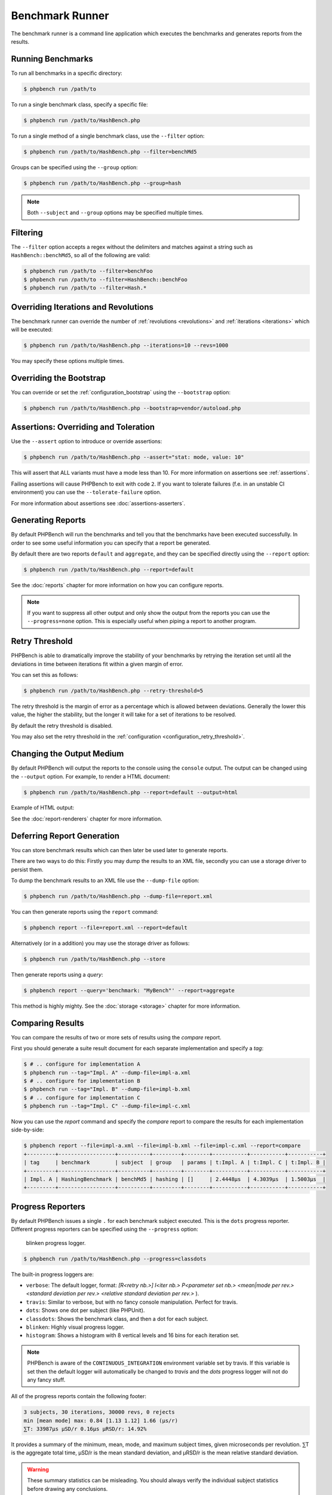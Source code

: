 Benchmark Runner
================

The benchmark runner is a command line application which executes the
benchmarks and generates reports from the results.

Running Benchmarks
------------------

To run all benchmarks in a specific directory:

.. code-block:: bash

    $ phpbench run /path/to

To run a single benchmark class, specify a specific file:

.. code-block:: bash

    $ phpbench run /path/to/HashBench.php

To run a single method of a single benchmark class, use the ``--filter``
option:

.. code-block:: bash

    $ phpbench run /path/to/HashBench.php --filter=benchMd5

Groups can be specified using the ``--group`` option:

.. code-block:: bash

    $ phpbench run /path/to/HashBench.php --group=hash

.. note::

    Both ``--subject`` and ``--group`` options may be specified multiple
    times.

.. _filtering:

Filtering
---------

The ``--filter`` option accepts a regex without the delimiters and matches
against a string such as ``HashBench::benchMd5``, so all of the following are
valid:

.. code-block:: bash

    $ phpbench run /path/to --filter=benchFoo
    $ phpbench run /path/to --filter=HashBench::benchFoo
    $ phpbench run /path/to --filter=Hash.*

.. _overriding_iterations_and_revolutions:

Overriding Iterations and Revolutions
-------------------------------------

The benchmark runner can override the number of :ref:`revolutions
<revolutions>` and
:ref:`iterations <iterations>` which will be executed:

.. code-block:: bash

    $ phpbench run /path/to/HashBench.php --iterations=10 --revs=1000

You may specify these options multiple times.

Overriding the Bootstrap
------------------------

You can override or set the :ref:`configuration_bootstrap` using the
``--bootstrap`` option:

.. code-block:: bash

    $ phpbench run /path/to/HashBench.php --bootstrap=vendor/autoload.php

Assertions: Overriding and Toleration
-------------------------------------

Use the ``--assert`` option to introduce or override assertions:

.. code-block:: bash

    $ phpbench run /path/to/HashBench.php --assert="stat: mode, value: 10"

This will assert that ALL variants must have a mode less than 10. For more
information on assertions see :ref:`assertions`.

Failing assertions will cause PHPBench to exit with code ``2``. If you want to
tolerate failures (f.e. in an unstable CI environment) you can use the
``--tolerate-failure`` option.

For more information about assertions see :doc:`assertions-asserters`.

Generating Reports
------------------

By default PHPBench will run the benchmarks and tell you that the benchmarks
have been executed successfully. In order to see some useful information you
can specify that a report be generated.

By default there are two reports ``default`` and ``aggregate``, and they can
be specified directly using the ``--report`` option:

.. code-block:: bash

    $ phpbench run /path/to/HashBench.php --report=default

See the :doc:`reports` chapter for more information on how you can
configure reports.

.. note::

    If you want to suppress all other output and only show the output from the
    reports you can use the ``--progress=none`` option. This is especially useful when
    piping a report to another program.

.. _retry_threshold:

Retry Threshold
---------------

PHPBench is able to dramatically improve the stability of your benchmarks by
retrying the iteration set until all the deviations in time between iterations
fit within a given margin of error.

You can set this as follows:

.. code-block:: bash

    $ phpbench run /path/to/HashBench.php --retry-threshold=5

The retry threshold is the margin of error as a percentage which is allowed
between deviations.  Generally the lower this value, the higher the stability,
but the longer it will take for a set of iterations to be resolved.

By default the retry threshold is disabled.

You may also set the retry threshold in the
:ref:`configuration <configuration_retry_threshold>`.

Changing the Output Medium
--------------------------

By default PHPBench will output the reports to the console using the
``console`` output. The output can be changed using the ``--output`` option.
For example, to render a HTML document:

.. code-block:: bash

    $ phpbench run /path/to/HashBench.php --report=default --output=html

Example of HTML output:

.. image:: images/html.png

See the :doc:`report-renderers` chapter for more information.

Deferring Report Generation
---------------------------

You can store benchmark results which can then later be used later to generate reports.

There are two ways to do this: Firstly you may dump the results to an XML
file, secondly you can use a storage driver to persist them.

To dump the benchmark results to an XML file use the ``--dump-file`` option:

.. code-block:: bash

    $ phpbench run /path/to/HashBench.php --dump-file=report.xml

You can then generate reports using the ``report`` command:

.. code-block:: bash

    $ phpbench report --file=report.xml --report=default

Alternatively (or in a addition) you may use the storage driver as follows:

.. code-block:: bash

    $ phpbench run /path/to/HashBench.php --store

Then generate reports using a *query*:

.. code-block:: bash

    $ phpbench report --query='benchmark: "MyBench"' --report=aggregate

This method is highly mighty. See the :doc:`storage <storage>` chapter for
more information.

Comparing Results
-----------------

You can compare the results of two or more sets of results using the `compare`
report.

First you should generate a suite result document for each separate
implementation and specify a *tag*:

.. code-block:: bash

    $ # .. configure for implementation A
    $ phpbench run --tag="Impl. A" --dump-file=impl-a.xml
    $ # .. configure for implementation B
    $ phpbench run --tag="Impl. B" --dump-file=impl-b.xml
    $ # .. configure for implementation C
    $ phpbench run --tag="Impl. C" --dump-file=impl-c.xml

Now you can use the `report` command and specify the `compare` report to
compare the results for each implementation side-by-side:

.. code-block:: bash

    $ phpbench report --file=impl-a.xml --file=impl-b.xml --file=impl-c.xml --report=compare
    +---------+------------------+----------+---------+--------+-----------+-----------+-----------+
    | tag     | benchmark        | subject  | group   | params | t:Impl. A | t:Impl. C | t:Impl. B |
    +---------+------------------+----------+---------+--------+-----------+-----------+-----------+
    | Impl. A | HashingBenchmark | benchMd5 | hashing | []     | 2.4448μs  | 4.3039μs  | 1.5003μs  |
    +---------+------------------+----------+---------+--------+-----------+-----------+-----------+

Progress Reporters
------------------

By default PHPBench issues a single ``.`` for each benchmark subject executed.
This is the ``dots`` progress reporter. Different progress reporters can be
specified using the ``--progress`` option:

.. figure:: images/blinken.gif

   blinken progress logger.

.. code-block:: bash

    $ phpbench run /path/to/HashBench.php --progress=classdots

The built-in progress loggers are:

- ``verbose``: The default logger, format: `[R<retry nb.>] I<iter nb.> P<parameter set nb.> <mean|mode per rev.> <standard deviation per rev.> <relative standard deviation per rev.>` ).
- ``travis``: Similar to verbose, but with no fancy console manipulation. Perfect for travis.
- ``dots``: Shows one dot per subject (like PHPUnit).
- ``classdots``: Shows the benchmark class, and then a dot for each subject.
- ``blinken``: Highly visual progress logger.
- ``histogram``: Shows a histogram with 8 vertical levels and 16 bins for each
  iteration set.

.. note::

    PHPBench is aware of the ``CONTINUOUS_INTEGRATION`` environment variable set
    by travis. If this variable is set then the default logger will
    automatically be changed to `travis` and the `dots` progress logger will
    not do any fancy stuff.

All of the progress reports contain the following footer:

.. code-block:: bash

    3 subjects, 30 iterations, 30000 revs, 0 rejects
    min [mean mode] max: 0.84 [1.13 1.12] 1.66 (μs/r)
    ⅀T: 33987μs μSD/r 0.16μs μRSD/r: 14.92%

It provides a summary of the minimum, mean, mode, and maximum subject times, given
microseconds per revolution. ⅀T is the aggregate total time, μSD/r is the mean
standard deviation, and μRSD/r is the mean relative standard deviation.

.. warning::

    These summary statistics can be misleading. You should always verify the
    individual subject statistics before drawing any conclusions.

Configuration File
------------------

A custom configuration file can be specified with the ``--config`` option.  See
the :doc:`configuration` chapter for more information on configuration.

Exit codes
----------

The following exit codes can occur:

- ``0``: Everything was fine.
- ``1``: Errors encountered in benchmarks.
- ``2``: Assertion failures.
- ``255``: Internal error
